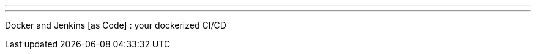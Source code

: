 ---
:page-eventTitle: Docker Geneva Meetup
:page-eventStartDate: 2019-03-21T18:00:00
:page-eventLink: https://www.meetup.com/Docker-Geneva/events/259185105/
---

Docker and Jenkins [as Code] : your dockerized CI/CD
